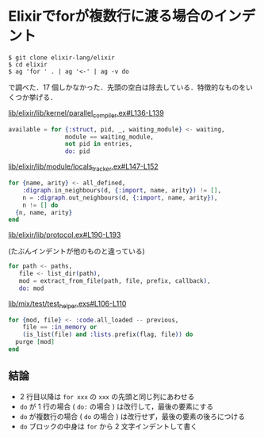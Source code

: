* Elixirでforが複数行に渡る場合のインデント

#+begin_src
$ git clone elixir-lang/elixir
$ cd elixir
$ ag 'for ' . | ag '<-' | ag -v do
#+end_src

で調べた．17 個しかなかった．先頭の空白は除去している．特徴的なものをいくつか挙げる．

[[https://github.com/elixir-lang/elixir/blob/cc233805229eb9b65c5532916757ca0357076c16/lib/elixir/lib/kernel/parallel_compiler.ex#L136-L139][lib/elixir/lib/kernel/parallel_compiler.ex#L136-L139]]

#+begin_src elixir
available = for {:struct, pid, _, waiting_module} <- waiting,
                module == waiting_module,
                not pid in entries,
                do: pid
#+end_src

[[https://github.com/elixir-lang/elixir/blob/cc233805229eb9b65c5532916757ca0357076c16/lib/elixir/lib/module/locals_tracker.ex#L147-L152][lib/elixir/lib/module/locals_tracker.ex#L147-L152]]

#+begin_src elixir
for {name, arity} <- all_defined,
    :digraph.in_neighbours(d, {:import, name, arity}) != [],
    n = :digraph.out_neighbours(d, {:import, name, arity}),
    n != [] do
  {n, name, arity}
end
#+end_src

[[https://github.com/elixir-lang/elixir/blob/cc233805229eb9b65c5532916757ca0357076c16/lib/elixir/lib/protocol.ex#L190-L193][lib/elixir/lib/protocol.ex#L190-L193]]

(たぶんインデントが他のものと違っている)

#+begin_src elixir
for path <- paths,
   file <- list_dir(path),
   mod = extract_from_file(path, file, prefix, callback),
   do: mod

#+end_src

[[https://github.com/elixir-lang/elixir/blob/cc233805229eb9b65c5532916757ca0357076c16/lib/mix/test/test_helper.exs#L106-L110][lib/mix/test/test_helper.exs#L106-L110]]

#+begin_src elixir
for {mod, file} <- :code.all_loaded -- previous,
    file == :in_memory or
    (is_list(file) and :lists.prefix(flag, file)) do
  purge [mod]
end
#+end_src

** 結論

- 2 行目以降は =for xxx= の =xxx= の先頭と同じ列にあわせる
- =do= が 1 行の場合 ( =do:= の場合 ) は改行して，最後の要素にする
- =do= が複数行の場合 ( =do= の場合 ) は改行せず，最後の要素の後ろにつける
- =do= ブロックの中身は =for= から 2 文字インデントして書く
